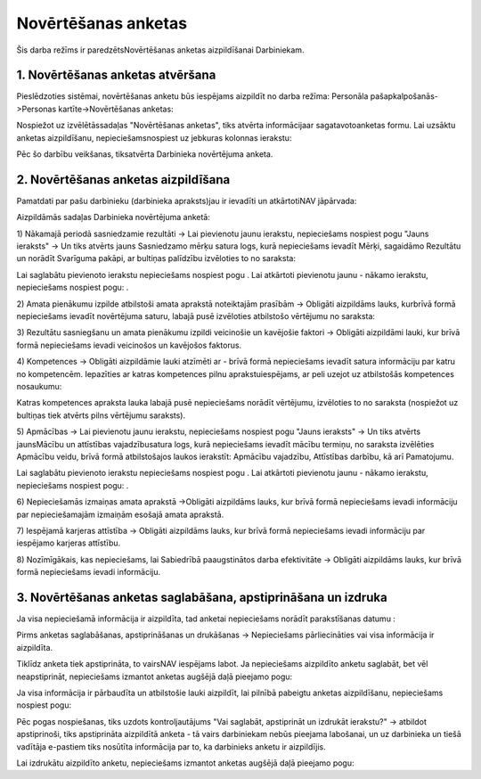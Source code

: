 .. 5191 Novērtēšanas anketas************************ 


Šis darba režīms ir paredzētsNovērtēšanas anketas aizpildīšanai
Darbiniekam.



1. Novērtēšanas anketas atvēršana
+++++++++++++++++++++++++++++++++

Pieslēdzoties sistēmai, novērtēšanas anketu būs iespējams aizpildīt no
darba režīma: Personāla pašapkalpošanās->Personas
kartīte->Novērtēšanas anketas:

|images_ozols/26377.png|



Nospiežot uz izvēlētāssadaļas "Novērtēšanas anketas", tiks atvērta
informācijaar sagatavotoanketas formu. Lai uzsāktu anketas
aizpildīšanu, nepieciešamsnospiest uz jebkuras kolonnas ierakstu:



|images_ozols/26378.png|



Pēc šo darbību veikšanas, tiksatvērta Darbinieka novērtējuma anketa.



2. Novērtēšanas anketas aizpildīšana
++++++++++++++++++++++++++++++++++++

Pamatdati par pašu darbinieku (darbinieka apraksts)jau ir ievadīti un
atkārtotiNAV jāpārvada:



|images_ozols/26400.png|





Aizpildāmās sadaļas Darbinieka novērtējuma anketā:



1) Nākamajā periodā sasniedzamie rezultāti -> Lai pievienotu jaunu
ierakstu, nepieciešams nospiest pogu "Jauns ieraksts" -> Un tiks
atvērts jauns Sasniedzamo mērķu satura logs, kurā nepieciešams ievadīt
Mērķi, sagaidāmo Rezultātu un norādīt Svarīguma pakāpi, ar bultiņas
palīdzību izvēloties to no saraksta:



|images_ozols/26380.png|



Lai saglabātu pievienoto ierakstu nepieciešams nospiest pogu
|images_ozols/26381.png| . Lai atkārtoti pievienotu jaunu - nākamo
ierakstu, nepieciešams nospiest pogu: |images_ozols/26382.png| .



2) Amata pienākumu izpilde atbilstoši amata aprakstā noteiktajām
prasībām -> Obligāti aizpildāms lauks, kurbrīvā formā nepieciešams
ievadīt novērtējuma saturu, labajā pusē izvēloties atbilstošo
vērtējumu no saraksta:



|images_ozols/26383.png|



3) Rezultātu sasniegšanu un amata pienākumu izpildi veicinošie un
kavējošie faktori -> Obligāti aizpildāmi lauki, kur brīvā formā
nepieciešams ievadi veicinošos un kavējošos faktorus.



4) Kompetences -> Obligāti aizpildāmie lauki atzīmēti ar
|images_ozols/26384.png| - brīvā formā nepieciešams ievadīt satura
informāciju par katru no kompetencēm. Iepazīties ar katras kompetences
pilnu aprakstuiespējams, ar peli uzejot uz atbilstošās kompetences
nosaukumu:



|images_ozols/26385.png|



Katras kompetences apraksta lauka labajā pusē nepieciešams norādīt
vērtējumu, izvēloties to no saraksta (nospiežot uz bultiņas tiek
atvērts pilns vērtējumu saraksts).



5) Apmācības -> Lai pievienotu jaunu ierakstu, nepieciešams nospiest
pogu "Jauns ieraksts" -> Un tiks atvērts jaunsMācību un attīstības
vajadzībusatura logs, kurā nepieciešams ievadīt mācību termiņu, no
saraksta izvēlēties Apmācību veidu, brīvā formā atbilstošajos laukos
ierakstīt: Apmācību vajadzību, Attīstības darbību, kā arī Pamatojumu.



|images_ozols/26386.png|



Lai saglabātu pievienoto ierakstu nepieciešams nospiest pogu
|images_ozols/26381.png| . Lai atkārtoti pievienotu jaunu - nākamo
ierakstu, nepieciešams nospiest pogu: |images_ozols/26382.png| .



6) Nepieciešamās izmaiņas amata aprakstā ->Obligāti aizpildāms lauks,
kur brīvā formā nepieciešams ievadi informāciju par nepieciešamajām
izmaiņām esošajā amata aprakstā.



7) Iespējamā karjeras attīstība -> Obligāti aizpildāms lauks, kur
brīvā formā nepieciešams ievadi informāciju par iespējamo karjeras
attīstību.



8) Nozīmīgākais, kas nepieciešams, lai Sabiedrībā paaugstinātos darba
efektivitāte -> Obligāti aizpildāms lauks, kur brīvā formā
nepieciešams ievadi informāciju.



3. Novērtēšanas anketas saglabāšana, apstiprināšana un izdruka
++++++++++++++++++++++++++++++++++++++++++++++++++++++++++++++

Ja visa nepieciešamā informācija ir aizpildīta, tad anketai
nepieciešams norādīt parakstīšanas datumu :



|images_ozols/26387.png|



Pirms anketas saglabāšanas, apstiprināšanas un drukāšanas ->
Nepieciešams pārliecināties vai visa informācija ir aizpildīta.



|images_ozols/24545.gif| Tiklīdz anketa tiek apstiprināta, to vairsNAV
iespējams labot. Ja nepieciešams aizpildīto anketu saglabāt, bet vēl
neapstiprināt, nepieciešams izmantot anketas augšējā daļā pieejamo
pogu: |images_ozols/26381.png|



Ja visa informācija ir pārbaudīta un atbilstošie lauki aizpildīt, lai
pilnībā pabeigtu anketas aizpildīšanu, nepieciešams nospiest pogu:



|images_ozols/26388.png|



Pēc pogas nospiešanas, tiks uzdots kontroljautājums "Vai saglabāt,
apstiprināt un izdrukāt ierakstu?" -> atbildot apstiprinoši, tiks
apstiprināta aizpildītā anketa - tā vairs darbiniekam nebūs pieejama
labošanai, un uz darbinieka un tiešā vadītāja e-pastiem tiks nosūtīta
informācija par to, ka darbinieks anketu ir aizpildījis.



Lai izdrukātu aizpildīto anketu, nepieciešams izmantot anketas augšējā
daļā pieejamo pogu: |images_ozols/26389.png|











.. |images_ozols/26377.png| image:: images_ozols/26377.png
       :scale: 100%

.. |images_ozols/26378.png| image:: images_ozols/26378.png
       :scale: 100%

.. |images_ozols/26400.png| image:: images_ozols/26400.png
       :scale: 100%

.. |images_ozols/26380.png| image:: images_ozols/26380.png
       :scale: 100%

.. |images_ozols/26381.png| image:: images_ozols/26381.png
       :scale: 100%

.. |images_ozols/26382.png| image:: images_ozols/26382.png
       :scale: 100%

.. |images_ozols/26383.png| image:: images_ozols/26383.png
       :scale: 100%

.. |images_ozols/26384.png| image:: images_ozols/26384.png
       :scale: 100%

.. |images_ozols/26385.png| image:: images_ozols/26385.png
       :scale: 100%

.. |images_ozols/26386.png| image:: images_ozols/26386.png
       :scale: 100%

.. |images_ozols/26381.png| image:: images_ozols/26381.png
       :scale: 100%

.. |images_ozols/26382.png| image:: images_ozols/26382.png
       :scale: 100%

.. |images_ozols/26387.png| image:: images_ozols/26387.png
       :scale: 100%

.. |images_ozols/24545.gif| image:: images_ozols/24545.gif
       :scale: 100%

.. |images_ozols/26381.png| image:: images_ozols/26381.png
       :scale: 100%

.. |images_ozols/26388.png| image:: images_ozols/26388.png
       :scale: 100%

.. |images_ozols/26389.png| image:: images_ozols/26389.png
       :scale: 100%

 